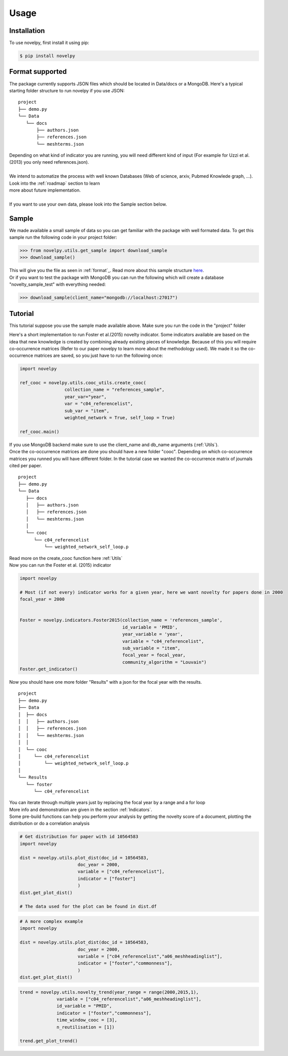 .. _Usage:

Usage
=====

.. _installation:

Installation
------------

To use novelpy, first install it using pip:

.. code-block:: console

   $ pip install novelpy


.. _format:
Format supported
----------------

The package currently supports JSON files which should be located in Data/docs or a MongoDB. Here's a typical starting folder structure to run novelpy if you use JSON:

::


   project
   ├── demo.py
   └── Data   
      └── docs
          ├── authors.json       
          ├── references.json
          └── meshterms.json

| Depending on what kind of indicator you are running, you will need different kind of input (For example for Uzzi et al.(2013) you only need references.json). 
|
| We intend to automatize the process with well known Databases (Web of science, arxiv, Pubmed Knowlede graph, ...). Look into the :ref:`roadmap` section to learn
| more about future implementation.
|
| If you want to use your own data, please look into the Sample section below.

.. _sample:
Sample
----------------

We made available a small sample of data so you can get familiar with the package with well formated data. To get this sample run the following code in your project folder:

>>> from novelpy.utils.get_sample import download_sample
>>> download_sample()

| This will give you the file as seen in :ref:`format`_. Read more about this sample structure `here <https://github.com/Kwirtz/data_sample/tree/main/novelpy>`_.
| Or if you want to test the package with MongoDB you can run the following which will create a database "novelty_sample_test" with everything needed:

>>> download_sample(client_name="mongodb://localhost:27017")


.. _tutorial:
Tutorial
----------------

This tutorial suppose you use the sample made available above. Make sure you run the code in the "project" folder

Here's a short implementation to run Foster et al.(2015) novelty indicator. Some indicators available are based on the idea that new knowledge is created by combining already existing pieces of knowledge. Because of this you will require co-occurrence matrices (Refer to our paper novelpy to learn more about the methodology used). We made it so the co-occurrence matrices are saved, so you just have to run the following once:

.. code-block:: python
   
   import novelpy

   ref_cooc = novelpy.utils.cooc_utils.create_cooc(
                    collection_name = "references_sample", 
                    year_var="year",
                    var = "c04_referencelist",
                    sub_var = "item",
                    weighted_network = True, self_loop = True)

   ref_cooc.main()


| If you use MongoDB backend make sure to use the client_name and db_name arguments (:ref:`Utils`).
| Once the co-occurrence matrices are done you should have a new folder "cooc". Depending on which co-occurrence matrices you runned you will have different folder. In the tutorial case we wanted the co-occurrence matrix of journals cited per paper.

::


   project
   ├── demo.py
   └── Data   
      ├── docs
      │   ├── authors.json       
      │   ├── references.json
      │   └── meshterms.json
      │ 
      └── cooc
         └── c04_referencelist
             └── weighted_network_self_loop.p
        


| Read more on the create_cooc function here :ref:`Utils`
| Now you can run the Foster et al. (2015) indicator

.. code-block:: python

   import novelpy

   # Most (if not every) indicator works for a given year, here we want novelty for papers done in 2000
   focal_year = 2000


   Foster = novelpy.indicators.Foster2015(collection_name = 'references_sample',
                                          id_variable = 'PMID',
                                          year_variable = 'year',
                                          variable = "c04_referencelist",
                                          sub_variable = "item",
                                          focal_year = focal_year,
                                          community_algorithm = "Louvain")
   Foster.get_indicator()
    

Now you should have one more folder "Results" with a json for the focal year with the results. 

::


   project
   ├── demo.py
   ├── Data   
   │  ├── docs
   │  │   ├── authors.json       
   │  │   ├── references.json
   │  │   └── meshterms.json
   │  │ 
   │  └── cooc
   │     └── c04_referencelist
   │         └── weighted_network_self_loop.p
   │    
   └── Results
      └── foster
         └── c04_referencelist

| You can iterate through multiple years just by replacing the focal year by a range and a for loop
| More info and demonstration are given in the section :ref:`Indicators`.

| Some pre-build functions can help you perform your analysis by getting the novelty score of a document, plotting the distribution or do a correlation analysis

.. code-block:: python
   
   # Get distribution for paper with id 10564583
   import novelpy

   dist = novelpy.utils.plot_dist(doc_id = 10564583,
                         doc_year = 2000,
                         variable = ["c04_referencelist"],
                         indicator = ["foster"]
                         )
   dist.get_plot_dist()
   
   # The data used for the plot can be found in dist.df

.. image:: img/dist.png
   :width: 600

.. code-block:: python
   
   # A more complex example
   import novelpy

   dist = novelpy.utils.plot_dist(doc_id = 10564583,
                         doc_year = 2000,
                         variable = ["c04_referencelist","a06_meshheadinglist"],
                         indicator = ["foster","commonness"],
                         )
   dist.get_plot_dist()

.. image:: img/dist_complex.png
   :width: 600

.. code-block:: python

   trend = novelpy.utils.novelty_trend(year_range = range(2000,2015,1),
                 variable = ["c04_referencelist","a06_meshheadinglist"],
                 id_variable = "PMID",
                 indicator = ["foster","commonness"],
                 time_window_cooc = [3],
                 n_reutilisation = [1])

   trend.get_plot_trend()

.. image:: img/trend.png
   :width: 600

.. code-block:: python
   corr = correlation_indicators(year_range = range(2000,2015,1),
                 variable = ["c04_referencelist","a06_meshheadinglist"],
                 indicator = ["foster","commonness"],
                 time_window_cooc = [3],
                 n_reutilisation = [1])

   corr.correlation_heatmap()

.. image:: img/heatmap.png
   :width: 600